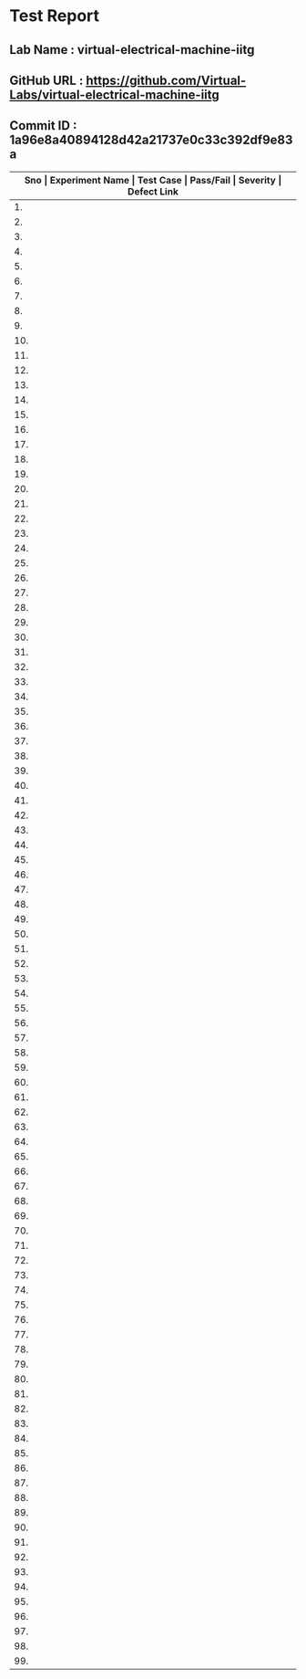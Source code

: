 * Test Report
** Lab Name : virtual-electrical-machine-iitg
** GitHub URL : https://github.com/Virtual-Labs/virtual-electrical-machine-iitg
** Commit ID : 1a96e8a40894128d42a21737e0c33c392df9e83a

|---------------------------------------------------------------------------------------------------------------------------------------------------|
| *Sno   |  Experiment Name                 |  Test Case                                           |  Pass/Fail   |  Severity     | Defect Link*    |
|---------------------------------------------------------------------------------------------------------------------------------------------------|
| 1.     |  Stator                          |  [[https://github.com/Virtual-Labs/virtual-electrical-machine-iitg/blob/master/test-cases/integration_test-cases/Stator/Stator_Resistance_Starter_01_usability.org][Stator_Resistance_Starter_01_usability.org]]          |    PASS      |    N/A        |      N/A        |
|---------------------------------------------------------------------------------------------------------------------------------------------------|
| 2.     |  Stator                          |  [[https://github.com/Virtual-Labs/virtual-electrical-machine-iitg/blob/master/test-cases/integration_test-cases/Stator/Stator_Resistance_Starter_02_introduction.org][Stator_Resistance_Starter_02_introduction.org]]       |    PASS      |    N/A        |      N/A        |
|---------------------------------------------------------------------------------------------------------------------------------------------------|
| 3.     |  Stator                          |  [[https://github.com/Virtual-Labs/virtual-electrical-machine-iitg/blob/master/test-cases/integration_test-cases/Stator/Stator_Resistance_Starter_03_theory.org][Stator_Resistance_Starter_03_theory.org]]             |    PASS      |    N/A        |      N/A        |
|---------------------------------------------------------------------------------------------------------------------------------------------------|
| 4.     |  Stator                          |  [[https://github.com/Virtual-Labs/virtual-electrical-machine-iitg/blob/master/test-cases/integration_test-cases/Stator/Stator_Resistance_Starter_04_procedure_p1.org][Stator_Resistance_Starter_04_procedure_p1.org]]       |    PASS      |    N/A        |      N/A        |
|---------------------------------------------------------------------------------------------------------------------------------------------------|
| 5.     |  Stator                          |  [[https://github.com/Virtual-Labs/virtual-electrical-machine-iitg/blob/master/test-cases/integration_test-cases/Stator/Stator_Resistance_Starter_05_procedure_p2.org][Stator_Resistance_Starter_05_procedure_p2.org]]       |    PASS      |    N/A        |      N/A        |
|---------------------------------------------------------------------------------------------------------------------------------------------------|
| 6.     |  Stator                          |  [[https://github.com/Virtual-Labs/virtual-electrical-machine-iitg/blob/master/test-cases/integration_test-cases/Stator/Stator_Resistance_Starter_06_simulator.org][Stator_Resistance_Starter_06_simulator.org]]          |    PASS      |    N/A        |      N/A        |
|---------------------------------------------------------------------------------------------------------------------------------------------------|
| 7.     |  Stator                          |  [[https://github.com/Virtual-Labs/virtual-electrical-machine-iitg/blob/master/test-cases/integration_test-cases/Stator/Stator_Resistance_Starter_07_quiz_p1.org][Stator_Resistance_Starter_07_quiz_p1.org]]            |    PASS      |    N/A        |      N/A        |
|---------------------------------------------------------------------------------------------------------------------------------------------------|
| 8.     |  Stator                          |  [[https://github.com/Virtual-Labs/virtual-electrical-machine-iitg/blob/master/test-cases/integration_test-cases/Stator/Stator_Resistance_Starter_08_quiz_p2.org][Stator_Resistance_Starter_08_quiz_p2.org]]            |    PASS      |    N/A        |      N/A        |
|---------------------------------------------------------------------------------------------------------------------------------------------------|
| 9.     |  Stator                          |  [[https://github.com/Virtual-Labs/virtual-electrical-machine-iitg/blob/master/test-cases/integration_test-cases/Stator/Stator_Resistance_Starter_09_quiz_p3.org][Stator_Resistance_Starter_09_quiz_p3.org]]            |    PASS      |    N/A        |      N/A        |
|---------------------------------------------------------------------------------------------------------------------------------------------------|
| 10.    |  Stator                          |  [[https://github.com/Virtual-Labs/virtual-electrical-machine-iitg/blob/master/test-cases/integration_test-cases/Stator/Stator_Resistance_Starter_10_quiz_p4.org][Stator_Resistance_Starter_10_quiz_p4.org]]            |    PASS      |    N/A        |      N/A        |
|---------------------------------------------------------------------------------------------------------------------------------------------------|
| 11.    |  Star                            |  [[https://github.com/Virtual-Labs/virtual-electrical-machine-iitg/blob/master/test-cases/integration_test-cases/Star/Star_Delta_Starting_01_usability.org][Star_Delta_Starting_01_usability.org]]                |    PASS      |    N/A        |      N/A        |
|---------------------------------------------------------------------------------------------------------------------------------------------------|
| 12.    |  Star                            |  [[https://github.com/Virtual-Labs/virtual-electrical-machine-iitg/blob/master/test-cases/integration_test-cases/Star/Star_Delta_Starting_02_introduction.org][Star_Delta_Starting_02_introduction.org]]             |    PASS      |    N/A        |      N/A        |
|---------------------------------------------------------------------------------------------------------------------------------------------------|
| 13.    |  Star                            |  [[https://github.com/Virtual-Labs/virtual-electrical-machine-iitg/blob/master/test-cases/integration_test-cases/Star/Star_Delta_Starting_03_theory.org][Star_Delta_Starting_03_theory.org]]                   |    PASS      |    N/A        |      N/A        |
|---------------------------------------------------------------------------------------------------------------------------------------------------|
| 14.    |  Star                            |  [[https://github.com/Virtual-Labs/virtual-electrical-machine-iitg/blob/master/test-cases/integration_test-cases/Star/Star_Delta_Starting_04_procedure_p1.org][Star_Delta_Starting_04_procedure_p1.org]]             |    PASS      |    N/A        |      N/A        |
|---------------------------------------------------------------------------------------------------------------------------------------------------|
| 15.    |  Star                            |  [[https://github.com/Virtual-Labs/virtual-electrical-machine-iitg/blob/master/test-cases/integration_test-cases/Star/Star_Delta_Starting_05_procedure_p2.org][Star_Delta_Starting_05_procedure_p2.org]]             |    PASS      |    N/A        |      N/A        |
|---------------------------------------------------------------------------------------------------------------------------------------------------|
| 16.    |  Star                            |  [[https://github.com/Virtual-Labs/virtual-electrical-machine-iitg/blob/master/test-cases/integration_test-cases/Star/Star_Delta_Starting_06_simulator.org][Star_Delta_Starting_06_simulator.org]]                |    PASS      |    N/A        |      N/A        |
|---------------------------------------------------------------------------------------------------------------------------------------------------|
| 17.    |  Star                            |  [[https://github.com/Virtual-Labs/virtual-electrical-machine-iitg/blob/master/test-cases/integration_test-cases/Star/Star_Delta_Starting_07_quiz_p1.org][Star_Delta_Starting_07_quiz_p1.org]]                  |    PASS      |    N/A        |      N/A        |
|---------------------------------------------------------------------------------------------------------------------------------------------------|
| 18.    |  Star                            |  [[https://github.com/Virtual-Labs/virtual-electrical-machine-iitg/blob/master/test-cases/integration_test-cases/Star/Star_Delta_Starting_08_quiz_p2.org][Star_Delta_Starting_08_quiz_p2.org]]                  |    PASS      |    N/A        |      N/A        |
|---------------------------------------------------------------------------------------------------------------------------------------------------|
| 19.    |  Star                            |  [[https://github.com/Virtual-Labs/virtual-electrical-machine-iitg/blob/master/test-cases/integration_test-cases/Star/Star_Delta_Starting_09_quiz_p3.org][Star_Delta_Starting_09_quiz_p3.org]]                  |    PASS      |    N/A        |      N/A        |
|---------------------------------------------------------------------------------------------------------------------------------------------------|
| 20.    |  Star                            |  [[https://github.com/Virtual-Labs/virtual-electrical-machine-iitg/blob/master/test-cases/integration_test-cases/Star/Star_Delta_Starting_10_quiz_p4.org][Star_Delta_Starting_10_quiz_p4.org]]                  |    PASS      |    N/A        |      N/A        |
|---------------------------------------------------------------------------------------------------------------------------------------------------|
| 21.    |  output.txt                      |  [[https://github.com/Virtual-Labs/virtual-electrical-machine-iitg/blob/master/test-cases/integration_test-cases/Star/output.txt][output.txt]]                                          |    PASS      |    N/A        |      N/A        |
|---------------------------------------------------------------------------------------------------------------------------------------------------|
| 22.    |  Blocked                         |  [[https://github.com/Virtual-Labs/virtual-electrical-machine-iitg/blob/master/test-cases/integration_test-cases/Blocked/Blocked_Rotor_Test_01_usuability.org][Blocked_Rotor_Test_01_usuability.org]]                |    PASS      |    N/A        |      N/A        |
|---------------------------------------------------------------------------------------------------------------------------------------------------|
| 23.    |  Blocked                         |  [[https://github.com/Virtual-Labs/virtual-electrical-machine-iitg/blob/master/test-cases/integration_test-cases/Blocked/Blocked_Rotor_Test_02_introduction.org][Blocked_Rotor_Test_02_introduction.org]]              |    PASS      |    N/A        |      N/A        |
|---------------------------------------------------------------------------------------------------------------------------------------------------|
| 24.    |  Blocked                         |  [[https://github.com/Virtual-Labs/virtual-electrical-machine-iitg/blob/master/test-cases/integration_test-cases/Blocked/Blocked_Rotor_Test_03_theory.org][Blocked_Rotor_Test_03_theory.org]]                    |    PASS      |    N/A        |      N/A        |
|---------------------------------------------------------------------------------------------------------------------------------------------------|
| 25.    |  Blocked                         |  [[https://github.com/Virtual-Labs/virtual-electrical-machine-iitg/blob/master/test-cases/integration_test-cases/Blocked/Blocked_Rotor_Test_04_procedure_p1.org][Blocked_Rotor_Test_04_procedure_p1.org]]              |    PASS      |    N/A        |      N/A        |
|---------------------------------------------------------------------------------------------------------------------------------------------------|
| 26.    |  Blocked                         |  [[https://github.com/Virtual-Labs/virtual-electrical-machine-iitg/blob/master/test-cases/integration_test-cases/Blocked/Blocked_Rotor_Test_05_procedure_p2.org][Blocked_Rotor_Test_05_procedure_p2.org]]              |    PASS      |    N/A        |      N/A        |
|---------------------------------------------------------------------------------------------------------------------------------------------------|
| 27.    |  Blocked                         |  [[https://github.com/Virtual-Labs/virtual-electrical-machine-iitg/blob/master/test-cases/integration_test-cases/Blocked/Blocked_Rotor_Test_06_simulator_p1.org][Blocked_Rotor_Test_06_simulator_p1.org]]              |    PASS      |    N/A        |      N/A        |
|---------------------------------------------------------------------------------------------------------------------------------------------------|
| 28.    |  Blocked                         |  [[https://github.com/Virtual-Labs/virtual-electrical-machine-iitg/blob/master/test-cases/integration_test-cases/Blocked/Blocked_Rotor_Test_07_simulator_p2.org][Blocked_Rotor_Test_07_simulator_p2.org]]              |    PASS      |    N/A        |      N/A        |
|---------------------------------------------------------------------------------------------------------------------------------------------------|
| 29.    |  Blocked                         |  [[https://github.com/Virtual-Labs/virtual-electrical-machine-iitg/blob/master/test-cases/integration_test-cases/Blocked/Blocked_Rotor_Test_08_solvedExamples.org][Blocked_Rotor_Test_08_solvedExamples.org]]            |    PASS      |    N/A        |      N/A        |
|---------------------------------------------------------------------------------------------------------------------------------------------------|
| 30.    |  Blocked                         |  [[https://github.com/Virtual-Labs/virtual-electrical-machine-iitg/blob/master/test-cases/integration_test-cases/Blocked/Blocked_Rotor_Test_09_quiz_p1.org][Blocked_Rotor_Test_09_quiz_p1.org]]                   |    PASS      |    N/A        |      N/A        |
|---------------------------------------------------------------------------------------------------------------------------------------------------|
| 31.    |  Blocked                         |  [[https://github.com/Virtual-Labs/virtual-electrical-machine-iitg/blob/master/test-cases/integration_test-cases/Blocked/Blocked_Rotor_Test_10_quiz_p2.org][Blocked_Rotor_Test_10_quiz_p2.org]]                   |    PASS      |    N/A        |      N/A        |
|---------------------------------------------------------------------------------------------------------------------------------------------------|
| 32.    |  Blocked                         |  [[https://github.com/Virtual-Labs/virtual-electrical-machine-iitg/blob/master/test-cases/integration_test-cases/Blocked/Blocked_Rotor_Test_11_quiz_p3.org][Blocked_Rotor_Test_11_quiz_p3.org]]                   |    PASS      |    N/A        |      N/A        |
|---------------------------------------------------------------------------------------------------------------------------------------------------|
| 33.    |  Blocked                         |  [[https://github.com/Virtual-Labs/virtual-electrical-machine-iitg/blob/master/test-cases/integration_test-cases/Blocked/Blocked_Rotor_Test_12_quiz_p4.org][Blocked_Rotor_Test_12_quiz_p4.org]]                   |    PASS      |    N/A        |      N/A        |
|---------------------------------------------------------------------------------------------------------------------------------------------------|
| 34.    |  Rotating                        |  [[https://github.com/Virtual-Labs/virtual-electrical-machine-iitg/blob/master/test-cases/integration_test-cases/Rotating/Rotating_Magnetic_Field_Behaviour_in_three_coils_01_usuability.org][Rotating_Magnetic_Field_Behaviour_in_three_coils_01_usuability.org]]  |     PASS     |      N/A      |      N/A        |
|---------------------------------------------------------------------------------------------------------------------------------------------------|
| 35.    |  Rotating                        |  [[https://github.com/Virtual-Labs/virtual-electrical-machine-iitg/blob/master/test-cases/integration_test-cases/Rotating/Rotating_Magnetic_Field_Behaviour_in_three_coils_02_introduction.org][Rotating_Magnetic_Field_Behaviour_in_three_coils_02_introduction.org]]  |    PASS      |     N/A       |      N/A        |
|---------------------------------------------------------------------------------------------------------------------------------------------------|
| 36.    |  Rotating                        |  [[https://github.com/Virtual-Labs/virtual-electrical-machine-iitg/blob/master/test-cases/integration_test-cases/Rotating/Rotating_Magnetic_Field_Behaviour_in_three_coils_03_theory_p1.org][Rotating_Magnetic_Field_Behaviour_in_three_coils_03_theory_p1.org]]  |    PASS      |     N/A       |      N/A        |
|---------------------------------------------------------------------------------------------------------------------------------------------------|
| 37.    |  Rotating                        |  [[https://github.com/Virtual-Labs/virtual-electrical-machine-iitg/blob/master/test-cases/integration_test-cases/Rotating/Rotating_Magnetic_Field_Behaviour_in_three_coils_04_theory_p2.org][Rotating_Magnetic_Field_Behaviour_in_three_coils_04_theory_p2.org]]  |    PASS      |     N/A       |      N/A        |
|---------------------------------------------------------------------------------------------------------------------------------------------------|
| 38.    |  Rotating                        |  [[https://github.com/Virtual-Labs/virtual-electrical-machine-iitg/blob/master/test-cases/integration_test-cases/Rotating/Rotating_Magnetic_Field_Behaviour_in_three_coils_05_procedure_p1.org][Rotating_Magnetic_Field_Behaviour_in_three_coils_05_procedure_p1.org]]  |    PASS      |     N/A       |      N/A        |
|---------------------------------------------------------------------------------------------------------------------------------------------------|
| 39.    |  Rotating                        |  [[https://github.com/Virtual-Labs/virtual-electrical-machine-iitg/blob/master/test-cases/integration_test-cases/Rotating/Rotating_Magnetic_Field_Behaviour_in_three_coils_06_procedure_p2.org][Rotating_Magnetic_Field_Behaviour_in_three_coils_06_procedure_p2.org]]  |    PASS      |     N/A       |      N/A        |
|---------------------------------------------------------------------------------------------------------------------------------------------------|
| 40.    |  Rotating                        |  [[https://github.com/Virtual-Labs/virtual-electrical-machine-iitg/blob/master/test-cases/integration_test-cases/Rotating/Rotating_Magnetic_Field_Behaviour_in_three_coils_07_simulator.org][Rotating_Magnetic_Field_Behaviour_in_three_coils_07_simulator.org]]  |    PASS      |     N/A       |       N/A       |
|---------------------------------------------------------------------------------------------------------------------------------------------------|
| 41.    |  Rotating                        |  [[https://github.com/Virtual-Labs/virtual-electrical-machine-iitg/blob/master/test-cases/integration_test-cases/Rotating/Rotating_Magnetic_Field_Behaviour_in_three_coils_08_quiz_p1.org][Rotating_Magnetic_Field_Behaviour_in_three_coils_08_quiz_p1.org]]  |    PASS      |      N/A      |        N/A      |
|---------------------------------------------------------------------------------------------------------------------------------------------------|
| 42.    |  Rotating                        |  [[https://github.com/Virtual-Labs/virtual-electrical-machine-iitg/blob/master/test-cases/integration_test-cases/Rotating/Rotating_Magnetic_Field_Behaviour_in_three_coils_09_quiz_p2.org][Rotating_Magnetic_Field_Behaviour_in_three_coils_09_quiz_p2.org]]  |   PASS       |      N/A      |       N/A       |
|---------------------------------------------------------------------------------------------------------------------------------------------------|
| 43.    |  Rotating                        |  [[https://github.com/Virtual-Labs/virtual-electrical-machine-iitg/blob/master/test-cases/integration_test-cases/Rotating/Rotating_Magnetic_Field_Behaviour_in_three_coils_10_quiz_p3.org][Rotating_Magnetic_Field_Behaviour_in_three_coils_10_quiz_p3.org]]  |    PASS      |      N/A      |       N/A       |
|---------------------------------------------------------------------------------------------------------------------------------------------------|
| 44.    |  Rotating                        |  [[https://github.com/Virtual-Labs/virtual-electrical-machine-iitg/blob/master/test-cases/integration_test-cases/Rotating/Rotating_Magnetic_Field_Behaviour_in_three_coils_11_quiz_p4.org][Rotating_Magnetic_Field_Behaviour_in_three_coils_11_quiz_p4.org]]  |    PASS      |      N/A      |       N/A       |
|---------------------------------------------------------------------------------------------------------------------------------------------------|
| 45.    |  No                              |  [[https://github.com/Virtual-Labs/virtual-electrical-machine-iitg/blob/master/test-cases/integration_test-cases/No/No_Load _Test_01_usuability.org][No_Load _Test_01_usuability.org]]                     |    PASS      |      N/A      |      N/A        |
|---------------------------------------------------------------------------------------------------------------------------------------------------|
| 46.    |  No                              |  [[https://github.com/Virtual-Labs/virtual-electrical-machine-iitg/blob/master/test-cases/integration_test-cases/No/No_Load _Test_02_introduction.org][No_Load _Test_02_introduction.org]]                   |    PASS      |      N/A      |      N/A        |
|---------------------------------------------------------------------------------------------------------------------------------------------------|
| 47.    |  No                              |  [[https://github.com/Virtual-Labs/virtual-electrical-machine-iitg/blob/master/test-cases/integration_test-cases/No/No_Load _Test_03_theory.org][No_Load _Test_03_theory.org]]                         |    PASS      |      N/A      |      N/A        |
|---------------------------------------------------------------------------------------------------------------------------------------------------|
| 48.    |  No                              |  [[https://github.com/Virtual-Labs/virtual-electrical-machine-iitg/blob/master/test-cases/integration_test-cases/No/No_Load _Test_04_procedure_p1.org][No_Load _Test_04_procedure_p1.org]]                   |    PASS      |      N/A      |      N/A        |
|---------------------------------------------------------------------------------------------------------------------------------------------------|
| 49.    |  No                              |  [[https://github.com/Virtual-Labs/virtual-electrical-machine-iitg/blob/master/test-cases/integration_test-cases/No/No_Load _Test_05_procedure_p2.org][No_Load _Test_05_procedure_p2.org]]                   |    PASS      |      N/A      |      N/A        |
|---------------------------------------------------------------------------------------------------------------------------------------------------|
| 50.    |  No                              |  [[https://github.com/Virtual-Labs/virtual-electrical-machine-iitg/blob/master/test-cases/integration_test-cases/No/No_Load _Test_06_simulator_p1.org][No_Load _Test_06_simulator_p1.org]]                   |    PASS      |      N/A      |      N/A        |
|---------------------------------------------------------------------------------------------------------------------------------------------------|
| 51.    |  No                              |  [[https://github.com/Virtual-Labs/virtual-electrical-machine-iitg/blob/master/test-cases/integration_test-cases/No/No_Load _Test_07_simulator_p2.org][No_Load _Test_07_simulator_p2.org]]                   |    PASS      |      N/A      |      N/A        |
|---------------------------------------------------------------------------------------------------------------------------------------------------|
| 52.    |  No                              |  [[https://github.com/Virtual-Labs/virtual-electrical-machine-iitg/blob/master/test-cases/integration_test-cases/No/No_Load _Test_08_solvedExamples.org][No_Load _Test_08_solvedExamples.org]]                 |    PASS      |      N/A      |      N/A        |
|---------------------------------------------------------------------------------------------------------------------------------------------------|
| 53.    |  No                              |  [[https://github.com/Virtual-Labs/virtual-electrical-machine-iitg/blob/master/test-cases/integration_test-cases/No/No_Load _Test_09_quiz_p1.org][No_Load _Test_09_quiz_p1.org]]                        |    PASS      |      N/A      |      N/A        |
|---------------------------------------------------------------------------------------------------------------------------------------------------|
| 54.    |  No                              |  [[https://github.com/Virtual-Labs/virtual-electrical-machine-iitg/blob/master/test-cases/integration_test-cases/No/No_Load _Test_10_quiz_p2.org][No_Load _Test_10_quiz_p2.org]]                        |    PASS      |      N/A      |      N/A        |
|---------------------------------------------------------------------------------------------------------------------------------------------------|
| 55.    |  No                              |  [[https://github.com/Virtual-Labs/virtual-electrical-machine-iitg/blob/master/test-cases/integration_test-cases/No/No_Load _Test_11_quiz_p3.org][No_Load _Test_11_quiz_p3.org]]                        |    PASS      |      N/A      |      N/A        |
|---------------------------------------------------------------------------------------------------------------------------------------------------|
| 56.    |  No                              |  [[https://github.com/Virtual-Labs/virtual-electrical-machine-iitg/blob/master/test-cases/integration_test-cases/No/No_Load _Test_12_quiz_p4.org][No_Load _Test_12_quiz_p4.org]]                        |    PASS      |      N/A      |      N/A        |
|---------------------------------------------------------------------------------------------------------------------------------------------------|
| 57.    |  Rotating                        |  [[https://github.com/Virtual-Labs/virtual-electrical-machine-iitg/blob/master/test-cases/integration_test-cases/Rotating/Rotating_Magnetic_Field_Behaviour_in_two_coils_01_usuability.org][Rotating_Magnetic_Field_Behaviour_in_two_coils_01_usuability.org]]  |    PASS      |     N/A       |      N/A        |
|---------------------------------------------------------------------------------------------------------------------------------------------------|
| 58.    |  Rotating                        |  [[https://github.com/Virtual-Labs/virtual-electrical-machine-iitg/blob/master/test-cases/integration_test-cases/Rotating/Rotating_Magnetic_Field_Behaviour_in_two_coils_02_introduction.org][Rotating_Magnetic_Field_Behaviour_in_two_coils_02_introduction.org]]  |    PASS      |     N/A       |     N/A         |
|---------------------------------------------------------------------------------------------------------------------------------------------------|
| 59.    |  Rotating                        |  [[https://github.com/Virtual-Labs/virtual-electrical-machine-iitg/blob/master/test-cases/integration_test-cases/Rotating/Rotating_Magnetic_Field_Behaviour_in_two_coils_03_theory_p1.org][Rotating_Magnetic_Field_Behaviour_in_two_coils_03_theory_p1.org]]  |    PASS      |      N/A      |      N/A        |
|---------------------------------------------------------------------------------------------------------------------------------------------------|
| 60.    |  Rotating                        |  [[https://github.com/Virtual-Labs/virtual-electrical-machine-iitg/blob/master/test-cases/integration_test-cases/Rotating/Rotating_Magnetic_Field_Behaviour_in_two_coils_04_theory_p2.org][Rotating_Magnetic_Field_Behaviour_in_two_coils_04_theory_p2.org]]  |    PASS      |      N/A      |      N/A        |
|---------------------------------------------------------------------------------------------------------------------------------------------------|
| 61.    |  Rotating                        |  [[https://github.com/Virtual-Labs/virtual-electrical-machine-iitg/blob/master/test-cases/integration_test-cases/Rotating/Rotating_Magnetic_Field_Behaviour_in_two_coils_05_procedure_p1.org][Rotating_Magnetic_Field_Behaviour_in_two_coils_05_procedure_p1.org]]  |    PASS      |      N/A      |       N/A       |
|---------------------------------------------------------------------------------------------------------------------------------------------------|
| 62.    |  Rotating                        |  [[https://github.com/Virtual-Labs/virtual-electrical-machine-iitg/blob/master/test-cases/integration_test-cases/Rotating/Rotating_Magnetic_Field_Behaviour_in_two_coils_06_procedure_p2.org][Rotating_Magnetic_Field_Behaviour_in_two_coils_06_procedure_p2.org]]  |    PASS      |      N/A      |       N/A       |
|---------------------------------------------------------------------------------------------------------------------------------------------------|
| 63.    |  Rotating                        |  [[https://github.com/Virtual-Labs/virtual-electrical-machine-iitg/blob/master/test-cases/integration_test-cases/Rotating/Rotating_Magnetic_Field_Behaviour_in_two_coils_07_simulator.org][Rotating_Magnetic_Field_Behaviour_in_two_coils_07_simulator.org]]  |    PASS      |      N/A      |       N/A       |
|---------------------------------------------------------------------------------------------------------------------------------------------------|
| 64.    |  Rotating                        |  [[https://github.com/Virtual-Labs/virtual-electrical-machine-iitg/blob/master/test-cases/integration_test-cases/Rotating/Rotating_Magnetic_Field_Behaviour_in_two_coils_08_quiz_p1.org][Rotating_Magnetic_Field_Behaviour_in_two_coils_08_quiz_p1.org]]  |     PASS     |      N/A      |        N/A      |
|---------------------------------------------------------------------------------------------------------------------------------------------------|
| 65.    |  Rotating                        |  [[https://github.com/Virtual-Labs/virtual-electrical-machine-iitg/blob/master/test-cases/integration_test-cases/Rotating/Rotating_Magnetic_Field_Behaviour_in_two_coils_09_quiz_p2.org][Rotating_Magnetic_Field_Behaviour_in_two_coils_09_quiz_p2.org]]  |    PASS      |      N/A      |       N/A       |
|---------------------------------------------------------------------------------------------------------------------------------------------------|
| 66.    |  Rotating                        |  [[https://github.com/Virtual-Labs/virtual-electrical-machine-iitg/blob/master/test-cases/integration_test-cases/Rotating/Rotating_Magnetic_Field_Behaviour_in_two_coils_10_quiz_p3.org][Rotating_Magnetic_Field_Behaviour_in_two_coils_10_quiz_p3.org]]  |    PASS      |      N/A      |       N/A       |
|---------------------------------------------------------------------------------------------------------------------------------------------------|
| 67.    |  Rotating                        |  [[https://github.com/Virtual-Labs/virtual-electrical-machine-iitg/blob/master/test-cases/integration_test-cases/Rotating/Rotating_Magnetic_Field_Behaviour_in_two_coils_11_quiz_p4.org][Rotating_Magnetic_Field_Behaviour_in_two_coils_11_quiz_p4.org]]  |    PASS      |      N/A      |       N/A       |
|---------------------------------------------------------------------------------------------------------------------------------------------------|
| 68.    |  Magnetic                        |  [[https://github.com/Virtual-Labs/virtual-electrical-machine-iitg/blob/master/test-cases/integration_test-cases/Magnetic/Magnetic_Field_Behaviour_in_Single_Coil_01_usuability.org][Magnetic_Field_Behaviour_in_Single_Coil_01_usuability.org]]  |    PASS      |      N/A      |        N/A      |
|---------------------------------------------------------------------------------------------------------------------------------------------------|
| 69.    |  Magnetic                        |  [[https://github.com/Virtual-Labs/virtual-electrical-machine-iitg/blob/master/test-cases/integration_test-cases/Magnetic/Magnetic_Field_Behaviour_in_Single_Coil_02_Introduction.org][Magnetic_Field_Behaviour_in_Single_Coil_02_Introduction.org]]  |    PASS      |      N/A      |       N/A       |
|---------------------------------------------------------------------------------------------------------------------------------------------------|
| 70.    |  Magnetic                        |  [[https://github.com/Virtual-Labs/virtual-electrical-machine-iitg/blob/master/test-cases/integration_test-cases/Magnetic/Magnetic_Field_Behaviour_in_Single_Coil_03_theory_p1.org][Magnetic_Field_Behaviour_in_Single_Coil_03_theory_p1.org]]  |    PASS      |      N/A      |       N/A       |
|---------------------------------------------------------------------------------------------------------------------------------------------------|
| 71.    |  Magnetic                        |  [[https://github.com/Virtual-Labs/virtual-electrical-machine-iitg/blob/master/test-cases/integration_test-cases/Magnetic/Magnetic_Field_Behaviour_in_Single_Coil_04_theory _p2.org][Magnetic_Field_Behaviour_in_Single_Coil_04_theory _p2.org]]  |    PASS      |      N/A      |       N/A       |
|---------------------------------------------------------------------------------------------------------------------------------------------------|
| 72.    |  Magnetic                        |  [[https://github.com/Virtual-Labs/virtual-electrical-machine-iitg/blob/master/test-cases/integration_test-cases/Magnetic/Magnetic_Field_Behaviour_in_Single_Coil_05_Procedure_p1.org][Magnetic_Field_Behaviour_in_Single_Coil_05_Procedure_p1.org]]  |    PASS      |      N/A      |       N/A       |
|---------------------------------------------------------------------------------------------------------------------------------------------------|
| 73.    |  Magnetic                        |  [[https://github.com/Virtual-Labs/virtual-electrical-machine-iitg/blob/master/test-cases/integration_test-cases/Magnetic/Magnetic_Field_Behaviour_in_Single_Coil_06_Procedure_p2.org][Magnetic_Field_Behaviour_in_Single_Coil_06_Procedure_p2.org]]  |    PASS      |      N/A      |       N/A       |
|---------------------------------------------------------------------------------------------------------------------------------------------------|
| 74.    |  Magnetic                        |  [[https://github.com/Virtual-Labs/virtual-electrical-machine-iitg/blob/master/test-cases/integration_test-cases/Magnetic/Magnetic_Field_Behaviour_in_Single_Coil_07_Simulator1.org][Magnetic_Field_Behaviour_in_Single_Coil_07_Simulator1.org]]  |    PASS      |     N/A       |       N/A       |
|---------------------------------------------------------------------------------------------------------------------------------------------------|
| 75.    |  Magnetic                        |  [[https://github.com/Virtual-Labs/virtual-electrical-machine-iitg/blob/master/test-cases/integration_test-cases/Magnetic/Magnetic_Field_Behaviour_in_Single_Coil_08_Simulator2.org][Magnetic_Field_Behaviour_in_Single_Coil_08_Simulator2.org]]  |    PASS      |     N/A       |       N/A       |
|---------------------------------------------------------------------------------------------------------------------------------------------------|
| 76.    |  Magnetic                        |  [[https://github.com/Virtual-Labs/virtual-electrical-machine-iitg/blob/master/test-cases/integration_test-cases/Magnetic/Magnetic_Field_Behaviour_in_Single_Coil_09_quiz_p1.org][Magnetic_Field_Behaviour_in_Single_Coil_09_quiz_p1.org]]  |    PASS      |     N/A       |        N/A      |
|---------------------------------------------------------------------------------------------------------------------------------------------------|
| 77.    |  Magnetic                        |  [[https://github.com/Virtual-Labs/virtual-electrical-machine-iitg/blob/master/test-cases/integration_test-cases/Magnetic/Magnetic_Field_Behaviour_in_Single_Coil_10_quiz_p2.org][Magnetic_Field_Behaviour_in_Single_Coil_10_quiz_p2.org]]  |    PASS      |     N/A       |        N/A      |
|---------------------------------------------------------------------------------------------------------------------------------------------------|
| 78.    |  Magnetic                        |  [[https://github.com/Virtual-Labs/virtual-electrical-machine-iitg/blob/master/test-cases/integration_test-cases/Magnetic/Magnetic_Field_Behaviour_in_Single_Coil_11_quiz_p3.org][Magnetic_Field_Behaviour_in_Single_Coil_11_quiz_p3.org]]  |    PASS      |     N/A       |        N/A      |
|---------------------------------------------------------------------------------------------------------------------------------------------------|
| 79.    |  Magnetic                        |  [[https://github.com/Virtual-Labs/virtual-electrical-machine-iitg/blob/master/test-cases/integration_test-cases/Magnetic/Magnetic_Field_Behaviour_in_Single_Coil_12_quiz_p4.org][Magnetic_Field_Behaviour_in_Single_Coil_12_quiz_p4.org]]  |    PASS      |     N/A       |       N/A       |
|---------------------------------------------------------------------------------------------------------------------------------------------------|
| 80.    |  The                             |  [[https://github.com/Virtual-Labs/virtual-electrical-machine-iitg/blob/master/test-cases/integration_test-cases/The/The_DC_Test_for_Stator_Resistance_01_usuability.org][The_DC_Test_for_Stator_Resistance_01_usuability.org]]  |    PASS      |      N/A      |        N/A      |
|---------------------------------------------------------------------------------------------------------------------------------------------------|
| 81.    |  The                             |  [[https://github.com/Virtual-Labs/virtual-electrical-machine-iitg/blob/master/test-cases/integration_test-cases/The/The_DC_Test_for_Stator_Resistance_02_introduction.org][The_DC_Test_for_Stator_Resistance_02_introduction.org]]  |     PASS     |      N/A      |       N/A       |
|---------------------------------------------------------------------------------------------------------------------------------------------------|
| 82.    |  The                             |  [[https://github.com/Virtual-Labs/virtual-electrical-machine-iitg/blob/master/test-cases/integration_test-cases/The/The_DC_Test_for_Stator_Resistance_03_theory.org][The_DC_Test_for_Stator_Resistance_03_theory.org]]     |     PASS     |      N/A      |       N/A       |
|---------------------------------------------------------------------------------------------------------------------------------------------------|
| 83.    |  The                             |  [[https://github.com/Virtual-Labs/virtual-electrical-machine-iitg/blob/master/test-cases/integration_test-cases/The/The_DC_Test_for_Stator_Resistance_04_procedure.org][The_DC_Test_for_Stator_Resistance_04_procedure.org]]  |     PASS     |      N/A      |       N/A       |
|---------------------------------------------------------------------------------------------------------------------------------------------------|
| 84.    |  The                             |  [[https://github.com/Virtual-Labs/virtual-electrical-machine-iitg/blob/master/test-cases/integration_test-cases/The/The_DC_Test_for_Stator_Resistance_05_procedure_p2.org][The_DC_Test_for_Stator_Resistance_05_procedure_p2.org]]  |     PASS     |      N/A      |       N/A       |
|---------------------------------------------------------------------------------------------------------------------------------------------------|
| 85.    |  The                             |  [[https://github.com/Virtual-Labs/virtual-electrical-machine-iitg/blob/master/test-cases/integration_test-cases/The/The_DC_Test_for_Stator_Resistance_06_simulator.org][The_DC_Test_for_Stator_Resistance_06_simulator.org]]  |    PASS      |      N/A      |       N/A       |
|---------------------------------------------------------------------------------------------------------------------------------------------------|
| 86.    |  The                             |  [[https://github.com/Virtual-Labs/virtual-electrical-machine-iitg/blob/master/test-cases/integration_test-cases/The/The_DC_Test_for_Stator_Resistance_07_quiz_p1.org][The_DC_Test_for_Stator_Resistance_07_quiz_p1.org]]    |    PASS      |      N/A      |       N/A       |
|---------------------------------------------------------------------------------------------------------------------------------------------------|
| 87.    |  The                             |  [[https://github.com/Virtual-Labs/virtual-electrical-machine-iitg/blob/master/test-cases/integration_test-cases/The/The_DC_Test_for_Stator_Resistance_08_quiz_p2.org][The_DC_Test_for_Stator_Resistance_08_quiz_p2.org]]    |    PASS      |      N/A      |       N/A       |
|---------------------------------------------------------------------------------------------------------------------------------------------------|
| 88.    |  The                             |  [[https://github.com/Virtual-Labs/virtual-electrical-machine-iitg/blob/master/test-cases/integration_test-cases/The/The_DC_Test_for_Stator_Resistance_09_quiz_p3.org][The_DC_Test_for_Stator_Resistance_09_quiz_p3.org]]    |    PASS      |      N/A      |       N/A       |
|---------------------------------------------------------------------------------------------------------------------------------------------------|
| 89.    |  The                             |  [[https://github.com/Virtual-Labs/virtual-electrical-machine-iitg/blob/master/test-cases/integration_test-cases/The/The_DC_Test_for_Stator_Resistance_10_quiz_p4.org][The_DC_Test_for_Stator_Resistance_10_quiz_p4.org]]    |    PASS      |      N/A      |       N/A       |
|---------------------------------------------------------------------------------------------------------------------------------------------------|
| 90.    |  Auto                            |  [[https://github.com/Virtual-Labs/virtual-electrical-machine-iitg/blob/master/test-cases/integration_test-cases/Auto/Auto_Transformer_Starting_01_usability.org][Auto_Transformer_Starting_01_usability.org]]          |    PASS      |      N/A      |       N/A       |
|---------------------------------------------------------------------------------------------------------------------------------------------------|
| 91.    |  Auto                            |  [[https://github.com/Virtual-Labs/virtual-electrical-machine-iitg/blob/master/test-cases/integration_test-cases/Auto/Auto_Transformer_Starting_02_introduction.org][Auto_Transformer_Starting_02_introduction.org]]       |    PASS      |      N/A      |       N/A       |
|---------------------------------------------------------------------------------------------------------------------------------------------------|
| 92.    |  Auto                            |  [[https://github.com/Virtual-Labs/virtual-electrical-machine-iitg/blob/master/test-cases/integration_test-cases/Auto/Auto_Transformer_Starting_03_theory.org][Auto_Transformer_Starting_03_theory.org]]             |    PASS      |      N/A      |       N/A       |
|---------------------------------------------------------------------------------------------------------------------------------------------------|
| 93.    |  Auto                            |  [[https://github.com/Virtual-Labs/virtual-electrical-machine-iitg/blob/master/test-cases/integration_test-cases/Auto/Auto_Transformer_Starting_04_procedure_p1.org][Auto_Transformer_Starting_04_procedure_p1.org]]       |    PASS      |      N/A      |       N/A       |
|---------------------------------------------------------------------------------------------------------------------------------------------------|
| 94.    |  Auto                            |  [[https://github.com/Virtual-Labs/virtual-electrical-machine-iitg/blob/master/test-cases/integration_test-cases/Auto/Auto_Transformer_Starting_05_procedure_p2.org][Auto_Transformer_Starting_05_procedure_p2.org]]       |    PASS      |      N/A      |       N/A       |
|---------------------------------------------------------------------------------------------------------------------------------------------------|
| 95.    |  Auto                            |  [[https://github.com/Virtual-Labs/virtual-electrical-machine-iitg/blob/master/test-cases/integration_test-cases/Auto/Auto_Transformer_Starting_06_simulator.org][Auto_Transformer_Starting_06_simulator.org]]          |    PASS      |      N/A      |       N/A       |
|---------------------------------------------------------------------------------------------------------------------------------------------------|
| 96.    |  Auto                            |  [[https://github.com/Virtual-Labs/virtual-electrical-machine-iitg/blob/master/test-cases/integration_test-cases/Auto/Auto_Transformer_Starting_07_quiz_p1.org][Auto_Transformer_Starting_07_quiz_p1.org]]            |    PASS      |      N/A      |       N/A       |
|---------------------------------------------------------------------------------------------------------------------------------------------------|
| 97.    |  Auto                            |  [[https://github.com/Virtual-Labs/virtual-electrical-machine-iitg/blob/master/test-cases/integration_test-cases/Auto/Auto_Transformer_Starting_08_quiz_p2.org][Auto_Transformer_Starting_08_quiz_p2.org]]            |    PASS      |      N/A      |       N/A       |
|---------------------------------------------------------------------------------------------------------------------------------------------------|
| 98.    |  Auto                            |  [[https://github.com/Virtual-Labs/virtual-electrical-machine-iitg/blob/master/test-cases/integration_test-cases/Auto/Auto_Transformer_Starting_09_quiz_p3.org][Auto_Transformer_Starting_09_quiz_p3.org]]            |    PASS      |      N/A      |       N/A       |
|---------------------------------------------------------------------------------------------------------------------------------------------------|
| 99.    |  Auto                            |  [[https://github.com/Virtual-Labs/virtual-electrical-machine-iitg/blob/master/test-cases/integration_test-cases/Auto/Auto_Transformer_Starting_10_quiz_p4.org][Auto_Transformer_Starting_10_quiz_p4.org]]            |    PASS      |      N/A      |       N/A       |
|---------------------------------------------------------------------------------------------------------------------------------------------------|
